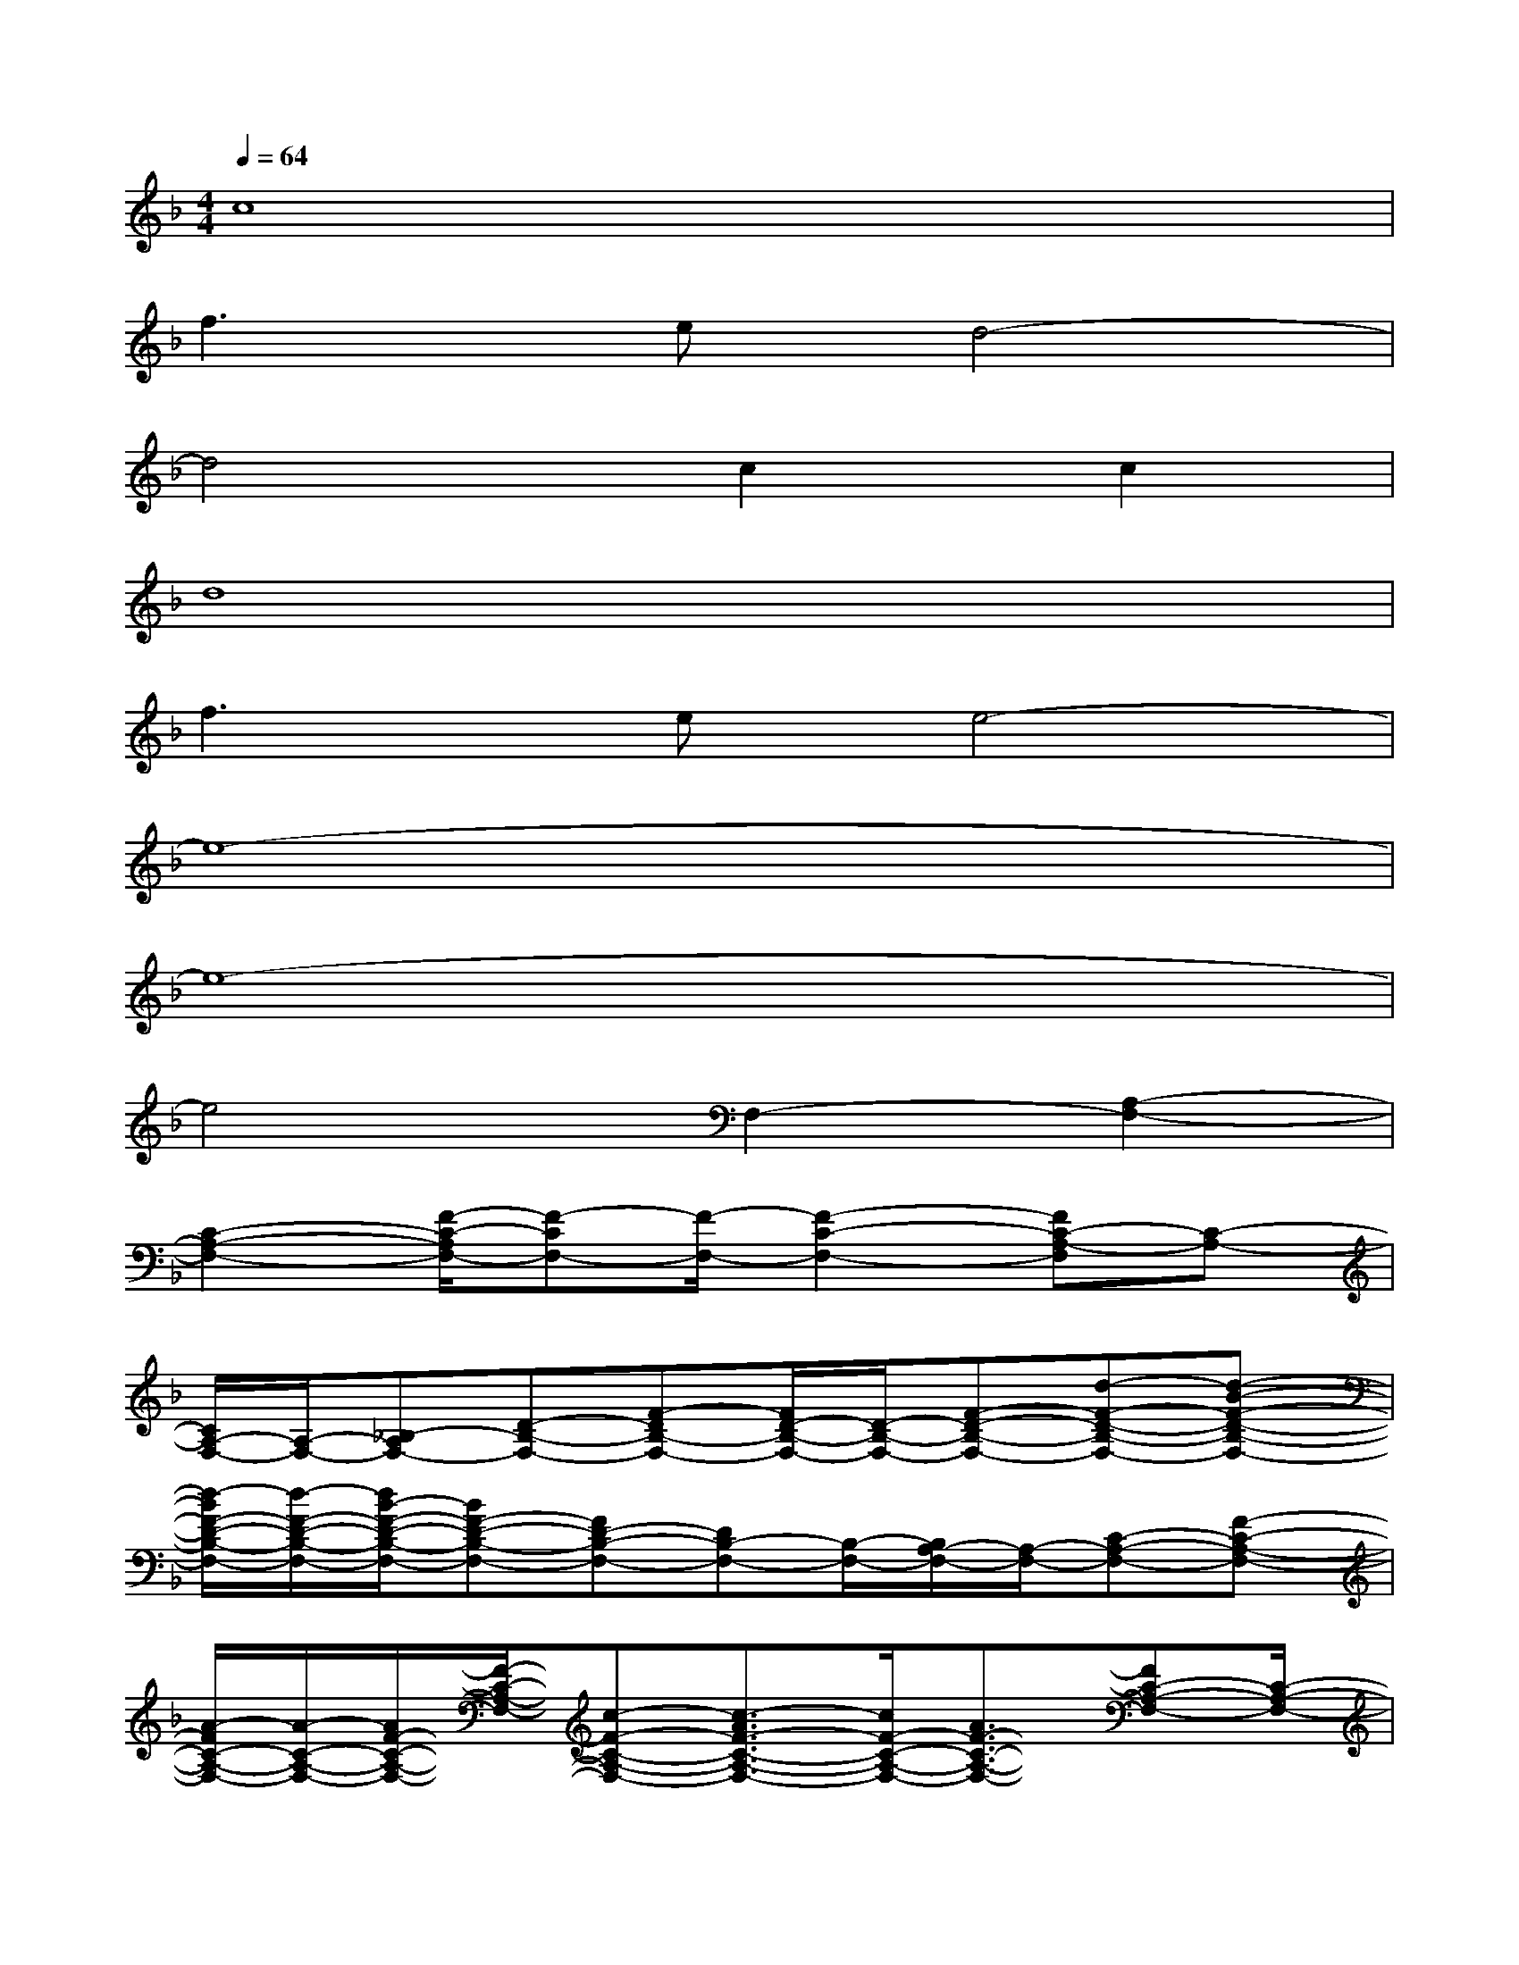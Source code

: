 X:1
T:
M:4/4
L:1/8
Q:1/4=64
K:F%1flats
V:1
c8|
f3ed4-|
d4c2c2|
d8|
f3ee4-|
e8-|
e8-|
e4F,2-[A,2-F,2-]|
[C2-A,2-F,2-][F/2-C/2-A,/2F,/2-][F-CF,-][F/2-F,/2-][F2-C2-F,2-][FC-A,-F,][C-A,-]|
[C/2A,/2-F,/2-][A,/2-F,/2-][_B,-A,F,-][D-B,-F,-][F-DB,-F,-][F/2D/2-B,/2-F,/2-][D/2-B,/2-F,/2-][F-D-B,-F,-][d-F-D-B,-F,-][d-B-F-D-B,-F,-]|
[d/2-B/2F/2-D/2-B,/2-F,/2-][d/2-F/2-D/2-B,/2-F,/2-][d/2B/2-F/2-D/2-B,/2-F,/2-][BF-D-B,-F,-][FD-B,-F,-][DB,-F,-][B,/2-F,/2-][B,/2A,/2-F,/2-][A,/2-F,/2-][C-A,-F,-][F-C-A,-F,-]|
[A/2-F/2C/2-A,/2-F,/2-][A/2-C/2-A,/2-F,/2-][A/2F/2-C/2-A,/2-F,/2-][F/2-C/2-A,/2-F,/2-][c-F-C-A,-F,-][c3/2-A3/2F3/2-C3/2-A,3/2-F,3/2-][c/2F/2-C/2-A,/2-F,/2-][A3/2F3/2-C3/2-A,3/2-F,3/2-][FC-A,-F,-][C/2-A,/2-F,/2-]|
[C/2A,/2-F,/2-][A,/2-F,/2-][B,/2-A,/2F,/2-][B,/2-F,/2-][D-B,-F,-][F-DB,-F,-][F/2D/2-B,/2-F,/2-][D/2-B,/2-F,/2-][F-D-B,-F,-][d-F-D-B,-F,-][d-B-F-D-B,-F,-]|
[f/2-d/2-B/2F/2-D/2-B,/2-F,/2-][f/2-d/2-F/2-D/2-B,/2-F,/2-][f/2-d/2B/2-F/2-D/2-B,/2-F,/2-][f/2-B/2-F/2D/2-B,/2-F,/2-][f/2e/2-B/2F/2-D/2-B,/2-F,/2-][e-FD-B,-F,-][e/2-D/2B,/2F,/2][a/2-f/2-e/2A,/2-][a/2-f/2-A,/2-][a-f-D-A,-][a-f-F-D-A,-][a/2-f/2-A/2-F/2D/2-A,/2-][a/2-f/2-A/2-D/2-A,/2-]|
[a/2-f/2-A/2F/2-D/2-A,/2-][a/2-f/2-F/2-D/2-A,/2-][afA-F-D-A,-][a3/2-f3/2-d3/2-A3/2-F3/2D3/2-A,3/2-][a/2-f/2d/2-A/2-D/2-A,/2-][a/2g/2-e/2-d/2-A/2-F/2-D/2-A,/2-][g3/2-e3/2d3/2-A3/2-F3/2-D3/2-A,3/2-][g/2f/2-d/2-A/2-F/2-D/2-A,/2-][f3/2-d3/2A3/2F3/2D3/2-A,3/2]|
[f/2e/2-c/2-D/2-A,/2-][e/2-c/2-D/2-A,/2-][e-c-DC-A,-][e-c-E-C-A,-][e3/2-c3/2-A3/2E3/2-C3/2-A,3/2-][e/2-c/2-E/2-C/2-A,/2-][e3-c3-A3-E3-C3-A,3-]